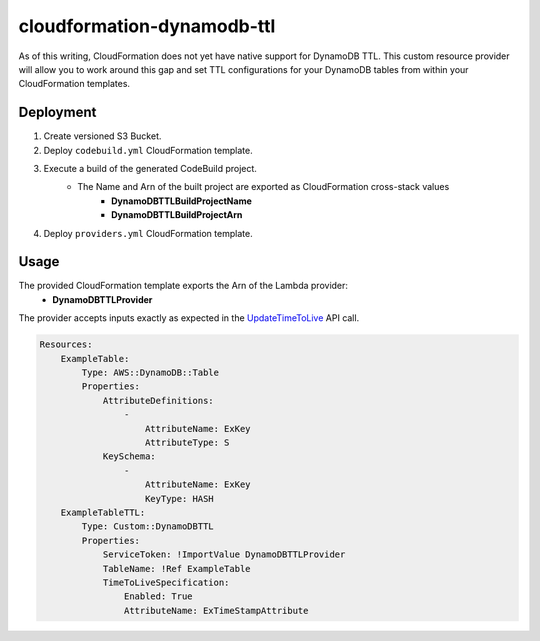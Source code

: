 ===========================
cloudformation-dynamodb-ttl
===========================

As of this writing, CloudFormation does not yet have native support for DynamoDB TTL.
This custom resource provider will allow you to work around this gap and set TTL
configurations for your DynamoDB tables from within your CloudFormation templates.

Deployment
----------

1. Create versioned S3 Bucket.
2. Deploy ``codebuild.yml`` CloudFormation template.
3. Execute a build of the generated CodeBuild project.
    * The Name and Arn of the built project are exported as CloudFormation cross-stack values
        * **DynamoDBTTLBuildProjectName**
        * **DynamoDBTTLBuildProjectArn**
4. Deploy ``providers.yml`` CloudFormation template.

Usage
-----

The provided CloudFormation template exports the Arn of the Lambda provider:
    * **DynamoDBTTLProvider**

The provider accepts inputs exactly as expected in the `UpdateTimeToLive`_ API call.

.. code-block:: yaml

    Resources:
        ExampleTable:
            Type: AWS::DynamoDB::Table
            Properties:
                AttributeDefinitions:
                    -
                        AttributeName: ExKey
                        AttributeType: S
                KeySchema:
                    -
                        AttributeName: ExKey
                        KeyType: HASH
        ExampleTableTTL:
            Type: Custom::DynamoDBTTL
            Properties:
                ServiceToken: !ImportValue DynamoDBTTLProvider
                TableName: !Ref ExampleTable
                TimeToLiveSpecification:
                    Enabled: True
                    AttributeName: ExTimeStampAttribute


.. _UpdateTimeToLive: http://docs.aws.amazon.com/amazondynamodb/latest/APIReference/API_UpdateTimeToLive.html